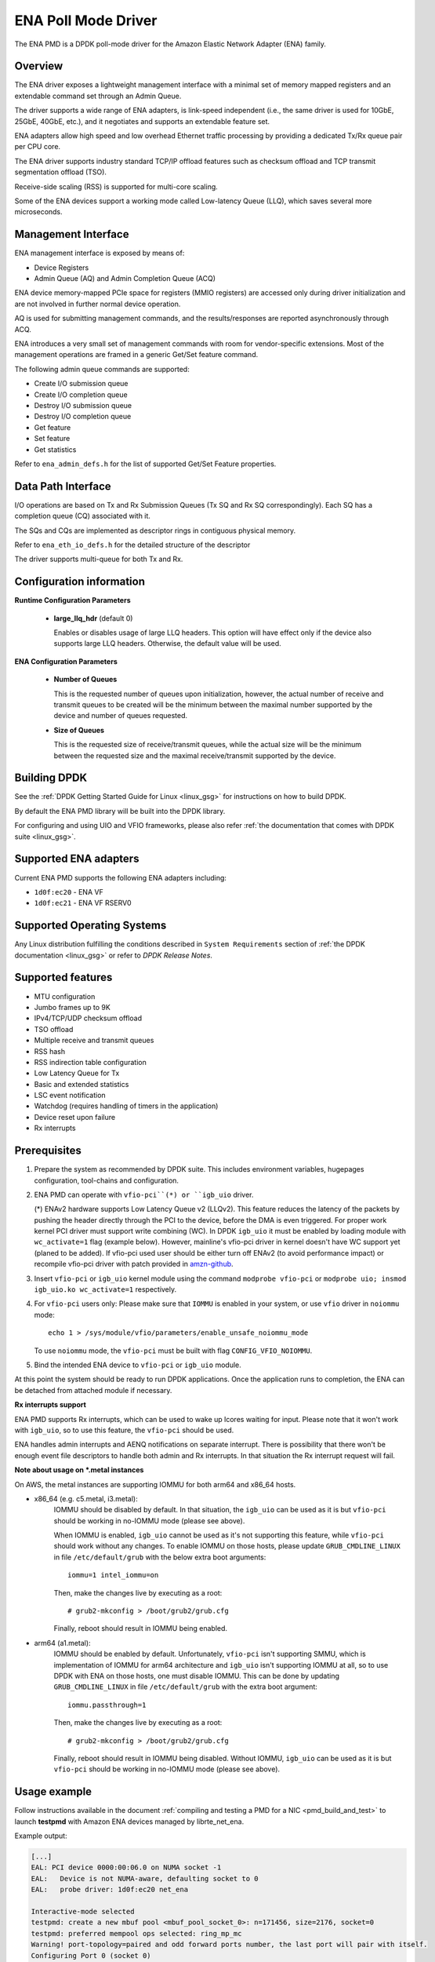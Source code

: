 ..  SPDX-License-Identifier: BSD-3-Clause
    Copyright (c) 2015-2020 Amazon.com, Inc. or its affiliates.
    All rights reserved.

ENA Poll Mode Driver
====================

The ENA PMD is a DPDK poll-mode driver for the Amazon Elastic
Network Adapter (ENA) family.

Overview
--------

The ENA driver exposes a lightweight management interface with a
minimal set of memory mapped registers and an extendable command set
through an Admin Queue.

The driver supports a wide range of ENA adapters, is link-speed
independent (i.e., the same driver is used for 10GbE, 25GbE, 40GbE,
etc.), and it negotiates and supports an extendable feature set.

ENA adapters allow high speed and low overhead Ethernet traffic
processing by providing a dedicated Tx/Rx queue pair per CPU core.

The ENA driver supports industry standard TCP/IP offload features such
as checksum offload and TCP transmit segmentation offload (TSO).

Receive-side scaling (RSS) is supported for multi-core scaling.

Some of the ENA devices support a working mode called Low-latency
Queue (LLQ), which saves several more microseconds.

Management Interface
--------------------

ENA management interface is exposed by means of:

* Device Registers
* Admin Queue (AQ) and Admin Completion Queue (ACQ)

ENA device memory-mapped PCIe space for registers (MMIO registers)
are accessed only during driver initialization and are not involved
in further normal device operation.

AQ is used for submitting management commands, and the
results/responses are reported asynchronously through ACQ.

ENA introduces a very small set of management commands with room for
vendor-specific extensions. Most of the management operations are
framed in a generic Get/Set feature command.

The following admin queue commands are supported:

* Create I/O submission queue
* Create I/O completion queue
* Destroy I/O submission queue
* Destroy I/O completion queue
* Get feature
* Set feature
* Get statistics

Refer to ``ena_admin_defs.h`` for the list of supported Get/Set Feature
properties.

Data Path Interface
-------------------

I/O operations are based on Tx and Rx Submission Queues (Tx SQ and Rx
SQ correspondingly). Each SQ has a completion queue (CQ) associated
with it.

The SQs and CQs are implemented as descriptor rings in contiguous
physical memory.

Refer to ``ena_eth_io_defs.h`` for the detailed structure of the descriptor

The driver supports multi-queue for both Tx and Rx.

Configuration information
-------------------------

**Runtime Configuration Parameters**

   * **large_llq_hdr** (default 0)

     Enables or disables usage of large LLQ headers. This option will have
     effect only if the device also supports large LLQ headers. Otherwise, the
     default value will be used.

**ENA Configuration Parameters**

   * **Number of Queues**

     This is the requested number of queues upon initialization, however, the actual
     number of receive and transmit queues to be created will be the minimum between
     the maximal number supported by the device and number of queues requested.

   * **Size of Queues**

     This is the requested size of receive/transmit queues, while the actual size
     will be the minimum between the requested size and the maximal receive/transmit
     supported by the device.

Building DPDK
-------------

See the :ref:`DPDK Getting Started Guide for Linux <linux_gsg>` for
instructions on how to build DPDK.

By default the ENA PMD library will be built into the DPDK library.

For configuring and using UIO and VFIO frameworks, please also refer :ref:`the
documentation that comes with DPDK suite <linux_gsg>`.

Supported ENA adapters
----------------------

Current ENA PMD supports the following ENA adapters including:

* ``1d0f:ec20`` - ENA VF
* ``1d0f:ec21`` - ENA VF RSERV0

Supported Operating Systems
---------------------------

Any Linux distribution fulfilling the conditions described in ``System Requirements``
section of :ref:`the DPDK documentation <linux_gsg>` or refer to *DPDK Release Notes*.

Supported features
------------------

* MTU configuration
* Jumbo frames up to 9K
* IPv4/TCP/UDP checksum offload
* TSO offload
* Multiple receive and transmit queues
* RSS hash
* RSS indirection table configuration
* Low Latency Queue for Tx
* Basic and extended statistics
* LSC event notification
* Watchdog (requires handling of timers in the application)
* Device reset upon failure
* Rx interrupts

Prerequisites
-------------

#. Prepare the system as recommended by DPDK suite.  This includes environment
   variables, hugepages configuration, tool-chains and configuration.

#. ENA PMD can operate with ``vfio-pci``(*) or ``igb_uio`` driver.

   (*) ENAv2 hardware supports Low Latency Queue v2 (LLQv2). This feature
   reduces the latency of the packets by pushing the header directly through
   the PCI to the device, before the DMA is even triggered. For proper work
   kernel PCI driver must support write combining (WC).
   In DPDK ``igb_uio`` it must be enabled by loading module with
   ``wc_activate=1`` flag (example below). However, mainline's vfio-pci
   driver in kernel doesn't have WC support yet (planed to be added).
   If vfio-pci used user should be either turn off ENAv2 (to avoid performance
   impact) or recompile vfio-pci driver with patch provided in
   `amzn-github <https://github.com/amzn/amzn-drivers/tree/master/userspace/dpdk/enav2-vfio-patch>`_.

#. Insert ``vfio-pci`` or ``igb_uio`` kernel module using the command
   ``modprobe vfio-pci`` or ``modprobe uio; insmod igb_uio.ko wc_activate=1``
   respectively.

#. For ``vfio-pci`` users only:
   Please make sure that ``IOMMU`` is enabled in your system,
   or use ``vfio`` driver in ``noiommu`` mode::

     echo 1 > /sys/module/vfio/parameters/enable_unsafe_noiommu_mode

   To use ``noiommu`` mode, the ``vfio-pci`` must be built with flag
   ``CONFIG_VFIO_NOIOMMU``.

#. Bind the intended ENA device to ``vfio-pci`` or ``igb_uio`` module.

At this point the system should be ready to run DPDK applications. Once the
application runs to completion, the ENA can be detached from attached module if
necessary.

**Rx interrupts support**

ENA PMD supports Rx interrupts, which can be used to wake up lcores waiting for
input. Please note that it won't work with ``igb_uio``, so to use this feature,
the ``vfio-pci`` should be used.

ENA handles admin interrupts and AENQ notifications on separate interrupt.
There is possibility that there won't be enough event file descriptors to
handle both admin and Rx interrupts. In that situation the Rx interrupt request
will fail.

**Note about usage on \*.metal instances**

On AWS, the metal instances are supporting IOMMU for both arm64 and x86_64
hosts.

* x86_64 (e.g. c5.metal, i3.metal):
   IOMMU should be disabled by default. In that situation, the ``igb_uio`` can
   be used as it is but ``vfio-pci`` should be working in no-IOMMU mode (please
   see above).

   When IOMMU is enabled, ``igb_uio`` cannot be used as it's not supporting this
   feature, while ``vfio-pci`` should work without any changes.
   To enable IOMMU on those hosts, please update ``GRUB_CMDLINE_LINUX`` in file
   ``/etc/default/grub`` with the below extra boot arguments::

    iommu=1 intel_iommu=on

   Then, make the changes live by executing as a root::

    # grub2-mkconfig > /boot/grub2/grub.cfg

   Finally, reboot should result in IOMMU being enabled.

* arm64 (a1.metal):
   IOMMU should be enabled by default. Unfortunately, ``vfio-pci`` isn't
   supporting SMMU, which is implementation of IOMMU for arm64 architecture and
   ``igb_uio`` isn't supporting IOMMU at all, so to use DPDK with ENA on those
   hosts, one must disable IOMMU. This can be done by updating
   ``GRUB_CMDLINE_LINUX`` in file ``/etc/default/grub`` with the extra boot
   argument::

    iommu.passthrough=1

   Then, make the changes live by executing as a root::

    # grub2-mkconfig > /boot/grub2/grub.cfg

   Finally, reboot should result in IOMMU being disabled.
   Without IOMMU, ``igb_uio`` can be used as it is but ``vfio-pci`` should be
   working in no-IOMMU mode (please see above).

Usage example
-------------

Follow instructions available in the document
:ref:`compiling and testing a PMD for a NIC <pmd_build_and_test>` to launch
**testpmd** with Amazon ENA devices managed by librte_net_ena.

Example output:

.. code-block:: console

   [...]
   EAL: PCI device 0000:00:06.0 on NUMA socket -1
   EAL:   Device is not NUMA-aware, defaulting socket to 0
   EAL:   probe driver: 1d0f:ec20 net_ena

   Interactive-mode selected
   testpmd: create a new mbuf pool <mbuf_pool_socket_0>: n=171456, size=2176, socket=0
   testpmd: preferred mempool ops selected: ring_mp_mc
   Warning! port-topology=paired and odd forward ports number, the last port will pair with itself.
   Configuring Port 0 (socket 0)
   Port 0: 00:00:00:11:00:01
   Checking link statuses...

   Done
   testpmd>
